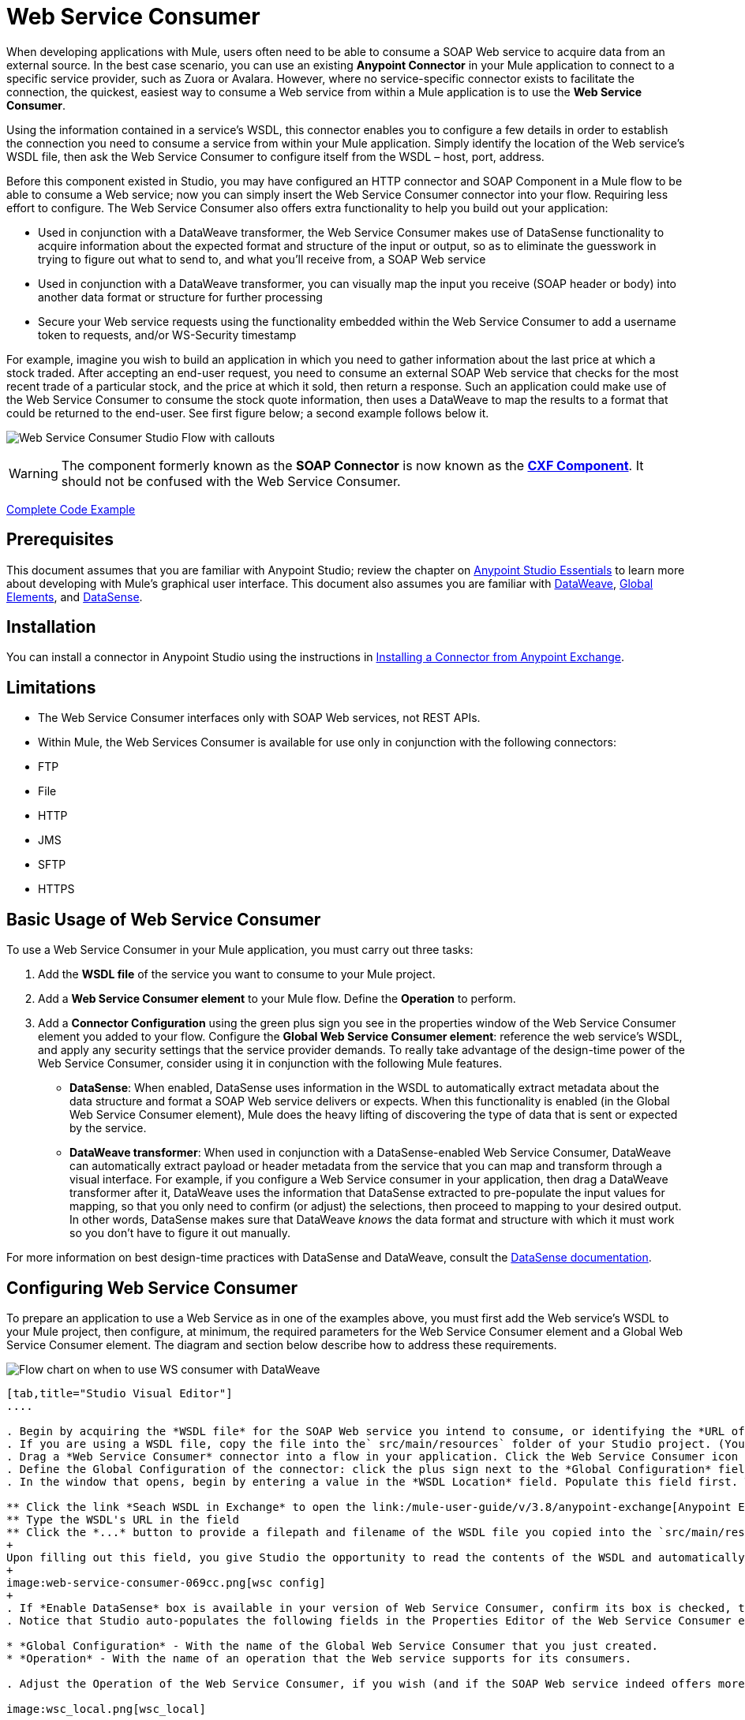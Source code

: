 = Web Service Consumer
:keywords: anypoint studio, studio, mule esb, connector, endpoint, web service, soap, wsdl

When developing applications with Mule, users often need to be able to consume a SOAP Web service to acquire data from an external source. In the best case scenario, you can use an existing *Anypoint Connector* in your Mule application to connect to a specific service provider, such as Zuora or Avalara. However, where no service-specific connector exists to facilitate the connection, the quickest, easiest way to consume a Web service from within a Mule application is to use the *Web Service Consumer*.

Using the information contained in a service's WSDL, this connector enables you to configure a few details in order to establish the connection you need to consume a service from within your Mule application. Simply identify the location of the Web service's WSDL file, then ask the Web Service Consumer to configure itself from the WSDL – host, port, address.  

Before this component existed in Studio, you may have configured an HTTP connector and SOAP Component in a Mule flow to be able to consume a Web service; now you can simply insert the Web Service Consumer connector into your flow. Requiring less effort to configure. The Web Service Consumer also offers extra functionality to help you build out your application:

* Used in conjunction with a DataWeave transformer, the Web Service Consumer makes use of DataSense functionality to acquire information about the expected format and structure of the input or output, so as to eliminate the guesswork in trying to figure out what to send to, and what you'll receive from, a SOAP Web service
* Used in conjunction with a DataWeave transformer, you can visually map the input you receive (SOAP header or body) into another data format or structure for further processing
* Secure your Web service requests using the functionality embedded within the Web Service Consumer to add a username token to requests, and/or WS-Security timestamp

For example, imagine you wish to build an application in which you need to gather information about the last price at which a stock traded. After accepting an end-user request, you need to consume an external SOAP Web service that checks for the most recent trade of a particular stock, and the price at which it sold, then return a response. Such an application could make use of the Web Service Consumer to consume the stock quote information, then uses a DataWeave to map the results to a format that could be returned to the end-user. See first figure below; a second example follows below it.

image:first_diagram.png[Web Service Consumer Studio Flow with callouts]

[WARNING]
The component formerly known as the *SOAP Connector* is now known as the *link:/mule-user-guide/v/3.8/cxf-component-reference[CXF Component]*. It should not be confused with the Web Service Consumer.

<<Complete Code Example>>

== Prerequisites

This document assumes that you are familiar with Anypoint Studio; review the chapter on link:/mule-fundamentals/v/3.8/anypoint-studio-essentials[Anypoint Studio Essentials] to learn more about developing with Mule's graphical user interface. This document also assumes you are familiar with link:/mule-user-guide/v/3.8/dataweave[DataWeave], link:/mule-fundamentals/v/3.8/global-elements[Global Elements], and link:/mule-user-guide/v/3.8/datasense[DataSense].

== Installation

You can install a connector in Anypoint Studio using the instructions in link:/mule-fundamentals/v/3.8/anypoint-exchange#installing-a-connector-from-anypoint-exchange[Installing a Connector from Anypoint Exchange].

== Limitations

* The Web Service Consumer interfaces only with SOAP Web services, not REST APIs.  
* Within Mule, the Web Services Consumer is available for use only in conjunction with the following connectors:
* FTP
* File
* HTTP
* JMS
* SFTP
* HTTPS

== Basic Usage of Web Service Consumer

To use a Web Service Consumer in your Mule application, you must carry out three tasks:

. Add the *WSDL file* of the service you want to consume to your Mule project.
. Add a *Web Service Consumer element* to your Mule flow.
Define the *Operation* to perform.
. Add a *Connector Configuration* using the green plus sign you see in the properties window of the Web Service Consumer element you added to your flow. Configure the *Global Web Service Consumer element*: reference the web service's WSDL, and apply any security settings that the service provider demands. To really take advantage of the design-time power of the Web Service Consumer, consider using it in conjunction with the following Mule features.
* *DataSense*: When enabled, DataSense uses information in the WSDL to automatically extract metadata about the data structure and format a SOAP Web service delivers or expects. When this functionality is enabled (in the Global Web Service Consumer element), Mule does the heavy lifting of discovering the type of data that is sent or expected by the service.
* *DataWeave transformer*: When used in conjunction with a DataSense-enabled Web Service Consumer, DataWeave can automatically extract payload or header metadata from the service that you can map and transform through a visual interface. For example, if you configure a Web Service consumer in your application, then drag a DataWeave transformer after it, DataWeave uses the information that DataSense extracted to pre-populate the input values for mapping, so that you only need to confirm (or adjust) the selections, then proceed to mapping to your desired output.  In other words, DataSense makes sure that DataWeave _knows_ the data format and structure with which it must work so you don't have to figure it out manually.

For more information on best design-time practices with DataSense and DataWeave, consult the link:/mule-user-guide/v/3.8/datasense[DataSense documentation].

== Configuring Web Service Consumer

To prepare an application to use a Web Service as in one of the examples above, you must first add the Web service's WSDL to your Mule project, then configure, at minimum, the required parameters for the Web Service Consumer element and a Global Web Service Consumer element. The diagram and section below describe how to address these requirements.

image:wsc_workflow2.png[Flow chart on when to use WS consumer with DataWeave]

[tabs]
------
[tab,title="Studio Visual Editor"]
....

. Begin by acquiring the *WSDL file* for the SOAP Web service you intend to consume, or identifying the *URL of the WSDL*.
. If you are using a WSDL file, copy the file into the` src/main/resources` folder of your Studio project. (You can drag and drop the file to copy it to the folder.) If using a URL, there is no need to copy anything to your Studio project.
. Drag a *Web Service Consumer* connector into a flow in your application. Click the Web Service Consumer icon to open its *Properties Editor*, then change the default value of the *Display Name* of the connector, if you wish.
. Define the Global Configuration of the connector: click the plus sign next to the *Global Configuration* field. 
. In the window that opens, begin by entering a value in the *WSDL Location* field. Populate this field first. To do this either:

** Click the link *Seach WSDL in Exchange* to open the link:/mule-user-guide/v/3.8/anypoint-exchange[Anypoint Exchange] and select a WSDL definition residing there
** Type the WSDL's URL in the field
** Click the *...* button to provide a filepath and filename of the WSDL file you copied into the `src/main/resources` folder of your project.
+
Upon filling out this field, you give Studio the opportunity to read the contents of the WSDL and automatically populate the remaining empty fields -- `Service`, `Port` and `Address` -- using information contained in the WSDL file. Alternatively, you can manually populate these fields with the appropriate information about the Web service. 
+
image:web-service-consumer-069cc.png[wsc config]
+
. If *Enable DataSense* box is available in your version of Web Service Consumer, confirm its box is checked, then click *OK* to save.
. Notice that Studio auto-populates the following fields in the Properties Editor of the Web Service Consumer element in your flow:

* *Global Configuration* - With the name of the Global Web Service Consumer that you just created.
* *Operation* - With the name of an operation that the Web service supports for its consumers. 

. Adjust the Operation of the Web Service Consumer, if you wish (and if the SOAP Web service indeed offers more than one operation), then click inside the canvas to auto-save your configuration.

image:wsc_local.png[wsc_local]

....
[tab,title="XML Editor"]
....

. Begin by acquiring the *WSDL file* for the SOAP Web service you intend to consume, or identifying the *URL of the WSDL*.
. If you are using a WSDL file, copy the file into the `src/main/resources` folder of your Studio project. (You can drag and drop the file to copy it to the folder.) If using a URL, there is no need to copy anything to your Studio project.
. Above all the flows in your application, add a global `ws:consumer-config` element to your application. Configure its attributes according to the code sample below to define how to connect to the Web service you intend to consume. For a full list of elements, attributes and default values, consult  Web Service Consumer Reference.

[source, xml, linenums]
----
<ws:consumer-config name="Web_Service_Consumer1" wsdlLocation="src/main/resources/sample_wsdl_2.txt" service="StockQuoteService" port="StockQuotePort" serviceAddress="http://example.com/stockquote" doc:name="Web Service Consumer"/>
----

. Add a `ws:consumer` element to a flow in your application. Configure its attributes according to the code sample below to define the global Web Service Consumer to reference, and the operation to perform with a request to the Web service. For a full list of elements, attributes and default values, consult  Web Service Consumer Reference.

[source, xml, linenums]
----
<ws:consumer doc:name="Web Service Consumer" config-ref="Web_Service_Consumer1" operation="GetLastTradePrice"/>
----

....
------

== Web Service Consumer and DataWeave

As stated above, when used in conjunction with a DataSense-enabled Web Service Consumer, DataWeave can automatically extract payload or header metadata that you can use to map and or transform to a different data format or structure through the link:http://mulesoft.github.io/data-weave[DataWeave language]. When you have a configured, DataSense-enabled Web Service Consumer in your flow, you can drop a DataWeave transformer next to it – preceding or following it – and DataWeave automatically extracts the information that DataSense collected from the WSDL about the expected format and structure of the message. 

* If DataWeave *follows* the fully-configured Web Service Consumer, DataWeave has access to its *Input values* and you can use these as inputs to create your custom output. 
* If DataWeave *precedes* the fully-configured Web Service Consumer, DataWeave creates a scaffolding that produces an output that matches what the Web Service Consumer expects to receive (see below).

[source, json, linenums]
----
{
  "item_amount": "????",
  "payment": {
    "currency": "????",
    "installments": "????",
    "payment-type": "????"
  },
  "product": {
    "model": "????",
    "price": "????"
  },
  "salesperson": "????",
  "shop": "????"
}
----

To take advantage of the Web Service Consumer-DataSense-DataWeave magic, be sure to configure these elements in the following order:

. The *Global Web Service Consumer element*, with DataSense enabled
. The *Web Service Consumer connector* in a flow in your application, which references the Global Web Service Consumer connector 
. The *DataWeave transformer*, dropped before or after the Web Service Consumer connector in your flow

=== Adding Custom Headers

SOAP headers should be created as outbound properties. You can do that through the *Property* transformer

[WARNING]
Outbound properties that begin with a `soap.` prefix are treated as SOAP headers and ignored by the transport. All properties that aren't named with a `soap.` prefix are treated as transport headers (by default, the WSC uses the HTTP transport).

[tabs]
------
[tab,title="Studio Visual Editor"]
....

image:properties_soap.jpg[properties_soap]

....
[tab,title="XML Editor"]
....

[source, xml]
----
<set-property propertyName="soap.myProperty" value="#[payload]" doc:name="Property"/>
----

....
------

[WARNING]
====
When configuring the header manually, the value you pass should have the structure of an XML element, it shouldn't be a plain pair of key and value. Using a set property element, for example, the value of the property must contain the enclosing XML tags, like so:

[source, xml, linenums]
----
<set-property propertyName="soap.Authorization"
value="<auth>Bearer
MWYxMDk4ZDktNzkyOC00Z</auth>"/>
----

The example above works, the one below doesn't:

[source, xml, linenums]
----
<set-property propertyName="soap.Authorization" value="Bearer
MWYxMDk4ZDktNzkyOC00Z"/>
----

====

=== Mapping SOAP Headers

When used in conjunction with a Web Service Consumer, a DataWeave offers you the option of mapping and transforming a message's payload, properties or variables by picking different inputs.

. First, be sure you have configured a DataSense-enabled Web Service Consumer in your flow and set a DataWeave transformer to follow it. Click the DataWeave icon in the canvas to open its *Properties Editor*.
. If the SOAP service returns a response with headers, the tree in the input section of the DataWeave transformer has multiple inbound properties in it. Each header enters the Mule flow as an inbound property. You can double click it to open this property in a different tab and provide test data.
. In the transform's input directives you can see how this input is being referenced, use this as part of the path when refering to one of the elements in the header.

[TIP]
====
With DataWeave, you can use multiple inputs in a single transform, so you can take information from both the SOAP body and the SOAP headers to produce your output.

To produce multiple outputs, you must create separate transforms, but these can be hosted in a single DataWeave transformer on your flow. So in a single DataWeave transformer you could host a transform that populates the SOAP body and another that populates a SOAP header.
====

== Web Service Consumer and DataSense Explorer

Use the *link:/mule-user-guide/v/3.8/using-the-datasense-explorer[DataSense Explorer]* feature in Studio to gain design-time insight into the state of the message payload, properties, and variables as it moves through your flow. The DataSense Explorer is mostly useful in understanding the content of a message before it encounters a Web Service Consumer, and after it emerges from the connector so as to better understand the state of the data your application is working with.

The DataSense Explorer in the example below offers information about the Payload, Variables, Inbound Properties and Outbound Properties contained that comprise the message object at the moment the message encounters the Web Service Consumer. Use the *In-Out* toggle at the top of the DataSense Explorer to view metadata of message as it arrives at, or leaves the message processor.

==== Message State Before Web Service Consumer

image:metadata_in.png[metadata_in]

==== Message State After Web Service Consumer

image:metadata_out.png[metadata_out]

== Securely Connecting to a SOAP Web Service

Depending upon the level of security employed by a SOAP Web service, you may need to correspondingly secure the requests your Web Service Consumer sends. In other words, any calls you send to a Web service have to adhere to the Web service provider's security requirements. To comply with this requirement, you can configure security settings on your Global Web Service Consumer connector.

The WSC allows you to:

* Add an expiration to messages
* Add username and password header to outgoing messages
* Add a signature header to outgoing messages
* Verify incoming messages for signature headers
* Encrypt outgoing messages (at SOAP level)
* Decrypt incoming messages (at SOAP level)

[tabs]
------
[tab,title="Studio Visual Editor"]
....

. Within the *Global Web Service Consumer* element's *Global Element Properties* panel, click the *Security* tab:

image:wsc_security.png[wsc_security]

. Based on the security requirements of the Web service provider, select to apply *Username Token* security, or a *WS-Security Timestamp* or both.
. Enter values in the required fields. For a full list of elements, attributes and default values, consult the link:/mule-user-guide/v/3.8/web-service-consumer-reference[Web Service Consumer Reference].
. Click *OK* to save your security settings.

....
[tab,title="XML Editor"]
....

Add child elements to the global ws:consumer-config element you configured in your application. Configure the child elements' attributes according to the code sample below. For a full list of elements, attributes and default values, consult Web Service Consumer Reference.

[source, xml, linenums]
----
...
    <ws:consumer-config name="OrderWS" wsdlLocation="enterprise.wsdl.xml" service="OrderService" port="Soap" serviceAddress="https://login.orderservice.com/services/Soap/c/22.0" doc:name="Web Service Consumer">
        <ws:security>
            <ws:wss-username-token username="test" password="test" passwordType="DIGEST" addCreated="true" addNonce="true"/>
            <ws:wss-timestamp expires="30000"/>
        </ws:security>
    </ws:consumer-config>
...
----

....
------

== Using Basic Authentication and SSL

If the web service you're connecting to requires basic authentication, you can easily provide your username and password as part of the URL when you reach out to it.

The URL should follow the structure below:

[source, code]
----
http://myUserName:myPassword@hostService
----

In the Web Service Consumer's Global Element, add a reference to an `http-request-config` element:

[tabs]
------
[tab,title="Studio Visual Editor"]
....

. Enter the Web Service Consumer's global configuration element
. Open the *References* tab
. Create a new reference by clicking the green plus sign

....
[tab,title="XML Editor"]
....

[source, xml, linenums]
----
<http:request-config host="localhost" port="${port}" name="customConfig">
        <http:basic-authentication username="user" password="pass" />
    </http:request-config>

    <ws:consumer-config wsdlLocation="Test.wsdl" service="TestService" port="TestPort" serviceAddress="http://localhost:${port}/services/Test" connectorConfig="customConfig" name="globalConfig"/>
----

....
------

By default, the WSC consumer runs over a default configuration for the HTTP Request Connector. If you need it to instead run over a configuration of the connector that uses HTTPS (or an HTTP configuration that is different from the default) follow the steps below:

[tabs]
------
[tab,title="Studio Visual Editor"]
....

. Click the Global Elements tab, below the canvas and create a new Global Element
image:global_elements1.jpg[global_elements1]

. For the Global Element type, select *HTTP Request Configuration*
+
image:http_global_element.png[http_global_element]
+
. Complete the required fields in the *General* tab (host and port)
. Then select the *TLS/SSL* tab and configure the fields related to the HTTPS authentication
+
image:ssl_tls.png[ssl_tls]
+
. In your instance of the Web Service Consumer in your flow, click on the green plus sign next to Connector Configuration
+
image:adding_https_ref.jpg[adding_https_ref]
+
. In the *References* tab, select your newly created HTTPS Global Element for the *Connector Ref* field
+
image:adding_https_ref2.jpg[adding_https_ref2]

....
[tab,title="XML Editor"]
....

. Add an link:/mule-user-guide/v/3.8/http-connector[HTTP Connector] global element in your project, configure it with the necessary security attributes
+
[source, xml, linenums]
----
<http:request-config name="HTTP_Request_Configuration" host="example.com" port="8081" protocol="HTTPS" doc:name="HTTP_Request_Configuration"/>       
        <tls:context>
            <tls:trust-store path="your_truststore_path" password="your_truststore_password"/>
            <tls:key-store path="your_keystore_path" password="your_keystore_path" keyPassword="your_keystore_keypass"/>
        </tls:context>
</http:request-config>
----
+
. In your `ws:consumer-config` element, include a `connectorConfig` attribute to reference to this HTTP connector configuration element:
+
[source, xml, linenums]
----
<ws:consumer-config name="Web_Service_Consumer" wsdlLocation="tshirt.wsdl.xml" service="TshirtService" port="TshirtServicePort" serviceAddress="http://tshirt-service.qa2.cloudhub.io/tshirt-service" connectorConfig="HTTP_Request_Configuration"/>
----

....
------

=== Referencing the Deprecated HTTP Transport

In order to set alternate HTTP settings, instead of referencing an instance the new HTTP Connector, you can reference an instance of the deprecated HTTP transport and accomplish the same. To add this reference, add a `connector-ref` attribute to the WSC configuration element. The `connectorConfig` and `connector-ref` attributes are mutually exclusive, and both optional.

If none of the two reference attributes are specified, a default instance of the new HTTP connector is used. For backwards compatibility, you can change this behavior and make an instance of the deprecated HTTP Transport the default configuration.  There's a global configuration property that has been added in Mule runtime 3.6, that allows you to change this default behavior:

[source, xml, linenums]
----
<configuration>
  <http:config useTransportForUris="true"/>
</configuration> 
----

The deafult value for this attribute is false. When setting this flag to true, Mule falls back to the deprecated HTTP transport to resolve URIs when no transport/connector is specified.

== Complete Code Example

[tabs]
------
[tab,title="Studio Visual Editor"]
....

image:code_example.png[Code Example section's flow diagram in Studio]

....
[tab,title="XML Editor or Standalone"]
....

[source, xml, linenums]
----
<?xml version="1.0" encoding="UTF-8"?>
<mule xmlns:dw="http://www.mulesoft.org/schema/mule/ee/dw" xmlns:file="http://www.mulesoft.org/schema/mule/file" xmlns:tracking="http://www.mulesoft.org/schema/mule/ee/tracking" xmlns:ws="http://www.mulesoft.org/schema/mule/ws" xmlns:http="http://www.mulesoft.org/schema/mule/http" xmlns="http://www.mulesoft.org/schema/mule/core" xmlns:doc="http://www.mulesoft.org/schema/mule/documentation"
    xmlns:spring="http://www.springframework.org/schema/beans"
    xmlns:xsi="http://www.w3.org/2001/XMLSchema-instance"
    xsi:schemaLocation="http://www.springframework.org/schema/beans http://www.springframework.org/schema/beans/spring-beans-current.xsd
http://www.mulesoft.org/schema/mule/core http://www.mulesoft.org/schema/mule/core/current/mule.xsd
http://www.mulesoft.org/schema/mule/http http://www.mulesoft.org/schema/mule/http/current/mule-http.xsd
http://www.mulesoft.org/schema/mule/ws http://www.mulesoft.org/schema/mule/ws/current/mule-ws.xsd
http://www.mulesoft.org/schema/mule/file http://www.mulesoft.org/schema/mule/file/current/mule-file.xsd
http://www.mulesoft.org/schema/mule/ee/tracking http://www.mulesoft.org/schema/mule/ee/tracking/current/mule-tracking-ee.xsd
http://www.mulesoft.org/schema/mule/ee/dw http://www.mulesoft.org/schema/mule/ee/dw/current/dw.xsd">
<ws:consumer-config name="Web_Service_Consumer" wsdlLocation="http://tshirt-service.cloudhub.io/?wsdl" service="TshirtServicePortTypeService" port="TshirtServicePortTypePort" serviceAddress="http://tshirt-service.cloudhub.io/" doc:name="Web Service Consumer"/>

  <http:listener-config name="HTTP_Listener_Configuration" host="localhost" port="8081" doc:name="HTTP Listener Configuration"/>

    <flow name="orderTshirt" >
        <http:listener config-ref="HTTP_Listener_Configuration" path="orders" doc:name="HTTP">
            <http:response-builder statusCode="200"/>
        </http:listener>
        <set-variable variableName="apiKey" value="#['abc12345']" doc:name="Set API Key"/>
        <dw:transform-message doc:name="Transform Message">
            <dw:input-variable doc:sample="string.dwl" variableName="apiKey"/>
            <dw:set-payload><![CDATA[%dw 1.0
%output application/xml
%namespace ns0 http://mulesoft.org/tshirt-service
---
{
    ns0#OrderTshirt: {
        size: payload.size,
        email: payload.email,
        name: payload.name,
        address1: payload.address1,
        address2: payload.address2,
        city: payload.city,
        stateOrProvince: payload.state,
        postalCode: payload.postal,
        country: payload.country
    }
}]]></dw:set-payload>
    <dw:set-property propertyName="soap.header"><![CDATA[%dw 1.0
%output application/java
---
flowVars.apiKey]]></dw:set-property>
        </dw:transform-message>
        <ws:consumer config-ref="Web_Service_Consumer" operation="OrderTshirt" doc:name="Order Tshirt"/>
        <dw:transform-message doc:name="Transform Message">
            <dw:set-payload><![CDATA[%dw 1.0
%output application/json
---
payload]]></dw:set-payload>
        </dw:transform-message>
    </flow>
 
    <flow name="listInventory" >
        <http:listener config-ref="HTTP_Listener_Configuration" path="inventory" doc:name="HTTP">
            <http:response-builder statusCode="200"/>
        </http:listener>
        <ws:consumer config-ref="Web_Service_Consumer" operation="ListInventory" doc:name="List Inventory"/>
        <dw:transform-message doc:name="Transform Message">
            <dw:set-payload><![CDATA[%dw 1.0
%output application/java
---
{
}]]></dw:set-payload>
        </dw:transform-message>
    </flow>
</mule>
----

....
------

== See Also

* Learn more about how to use the link:/mule-user-guide/v/3.8/dataweave[DataWeave transformer].
* Learn how to publish a REST API in Mule using link:/anypoint-platform-for-apis/apikit[APIkit].
* Access the link:/mule-fundamentals/v/3.7[Mule Fundamentals] to learn the basics.
